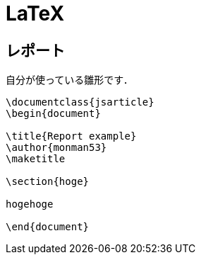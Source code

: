 = LaTeX

== レポート

自分が使っている雛形です．

[source, tex]
----
\documentclass{jsarticle}
\begin{document}

\title{Report example}
\author{monman53}
\maketitle

\section{hoge}

hogehoge

\end{document}
----
